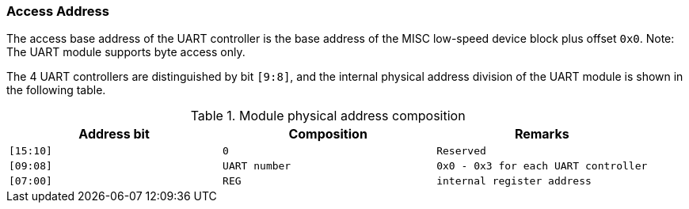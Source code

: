 [[access-address-2]]
=== Access Address

The access base address of the UART controller is the base address of the MISC low-speed device block plus offset `0x0`. Note: The UART module supports byte access only.

The 4 UART controllers are distinguished by bit `[9:8]`, and the internal physical address division of the UART module is shown in the following table.

[[module-physical-address-composition]]
.Module physical address composition
[%header,cols="3*^1m"]
|===
|Address bit
|Composition 
|Remarks

|[15:10]
|0
|Reserved

|[09:08]
|UART number
|0x0 - 0x3 for each UART controller

|[07:00]
|REG
|internal register address
|===